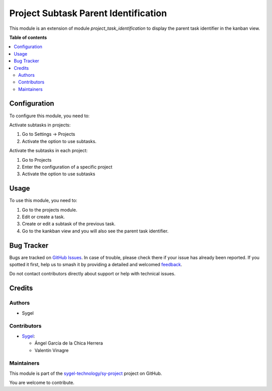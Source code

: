 =====================================
Project Subtask Parent Identification
=====================================

.. 
   !!!!!!!!!!!!!!!!!!!!!!!!!!!!!!!!!!!!!!!!!!!!!!!!!!!!
   !! This file is generated by oca-gen-addon-readme !!
   !! changes will be overwritten.                   !!
   !!!!!!!!!!!!!!!!!!!!!!!!!!!!!!!!!!!!!!!!!!!!!!!!!!!!
   !! source digest: sha256:d8e6eb83515573b1ea9a60488a2c29d1661908d9e5fa8e9e652fc0a7e525127f
   !!!!!!!!!!!!!!!!!!!!!!!!!!!!!!!!!!!!!!!!!!!!!!!!!!!!

.. |badge1| image:: https://img.shields.io/badge/maturity-Beta-yellow.png
    :target: https://odoo-community.org/page/development-status
    :alt: Beta
.. |badge2| image:: https://img.shields.io/badge/licence-AGPL--3-blue.png
    :target: http://www.gnu.org/licenses/agpl-3.0-standalone.html
    :alt: License: AGPL-3
.. |badge3| image:: https://img.shields.io/badge/github-sygel--technology%2Fsy--project-lightgray.png?logo=github
    :target: https://github.com/sygel-technology/sy-project/tree/16.0/project_subtask_parent_identification
    :alt: sygel-technology/sy-project

|badge1| |badge2| |badge3|

This module is an extension of module *project_task_identification* to display the parent task identifier in the kanban view.

**Table of contents**

.. contents::
   :local:

Configuration
=============

To configure this module, you need to:

Activate subtasks in projects:

#. Go to Settings -> Projects
#. Activate the option to use subtasks.


Activate the subtasks in each project:

#. Go to Projects
#. Enter the configuration of a specific project
#. Activate the option to use subtasks


Usage
=====

To use this module, you need to:

#. Go to the projects module.
#. Edit or create a task.
#. Create or edit a subtask of the previous task.
#. Go to the kankban view and you will also see the parent task identifier.

Bug Tracker
===========

Bugs are tracked on `GitHub Issues <https://github.com/sygel-technology/sy-project/issues>`_.
In case of trouble, please check there if your issue has already been reported.
If you spotted it first, help us to smash it by providing a detailed and welcomed
`feedback <https://github.com/sygel-technology/sy-project/issues/new?body=module:%20project_subtask_parent_identification%0Aversion:%2016.0%0A%0A**Steps%20to%20reproduce**%0A-%20...%0A%0A**Current%20behavior**%0A%0A**Expected%20behavior**>`_.

Do not contact contributors directly about support or help with technical issues.

Credits
=======

Authors
~~~~~~~

* Sygel

Contributors
~~~~~~~~~~~~

* `Sygel <https://www.sygel.es>`__:

  * Ángel García de la Chica Herrera
  * Valentín Vinagre

Maintainers
~~~~~~~~~~~

This module is part of the `sygel-technology/sy-project <https://github.com/sygel-technology/sy-project/tree/16.0/project_subtask_parent_identification>`_ project on GitHub.

You are welcome to contribute.
